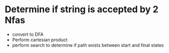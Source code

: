 
* Determine if string is accepted by 2 Nfas
+ convert to DFA
+ Perform cartesian product
+ perform search to determine if path exists between start and final states
